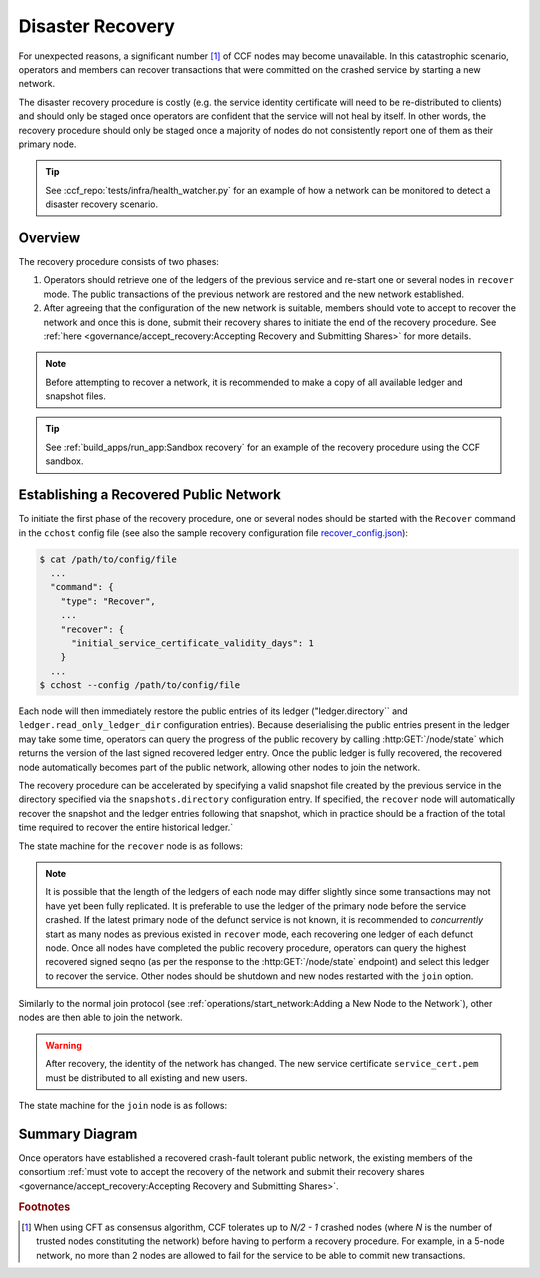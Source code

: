 Disaster Recovery
=================

For unexpected reasons, a significant number [#crash]_ of CCF nodes may become unavailable. In this catastrophic scenario, operators and members can recover transactions that were committed on the crashed service by starting a new network.

The disaster recovery procedure is costly (e.g. the service identity certificate will need to be re-distributed to clients) and should only be staged once operators are confident that the service will not heal by itself. In other words, the recovery procedure should only be staged once a majority of nodes do not consistently report one of them as their primary node. 

.. tip:: See :ccf_repo:`tests/infra/health_watcher.py` for an example of how a network can be monitored to detect a disaster recovery scenario.

Overview
--------

The recovery procedure consists of two phases:

1. Operators should retrieve one of the ledgers of the previous service and re-start one or several nodes in ``recover`` mode. The public transactions of the previous network are restored and the new network established.

2. After agreeing that the configuration of the new network is suitable, members should vote to accept to recover the network and once this is done, submit their recovery shares to initiate the end of the recovery procedure. See :ref:`here <governance/accept_recovery:Accepting Recovery and Submitting Shares>` for more details.

.. note:: Before attempting to recover a network, it is recommended to make a copy of all available ledger and snapshot files.

.. tip:: See :ref:`build_apps/run_app:Sandbox recovery` for an example of the recovery procedure using the CCF sandbox.

Establishing a Recovered Public Network
---------------------------------------

To initiate the first phase of the recovery procedure, one or several nodes should be started with the ``Recover`` command in the ``cchost`` config file (see also the sample recovery configuration file `recover_config.json <https://github.com/microsoft/CCF/blob/main/samples/config/recover_config.json>`_):

.. code-block:: bash

    $ cat /path/to/config/file
      ...
      "command": {
        "type": "Recover",
        ...
        "recover": {
          "initial_service_certificate_validity_days": 1
        }
      ...
    $ cchost --config /path/to/config/file

Each node will then immediately restore the public entries of its ledger ("ledger.directory`` and ``ledger.read_only_ledger_dir`` configuration entries). Because deserialising the public entries present in the ledger may take some time, operators can query the progress of the public recovery by calling :http:GET:`/node/state` which returns the version of the last signed recovered ledger entry. Once the public ledger is fully recovered, the recovered node automatically becomes part of the public network, allowing other nodes to join the network.

The recovery procedure can be accelerated by specifying a valid snapshot file created by the previous service in the directory specified via the ``snapshots.directory`` configuration entry. If specified, the ``recover`` node will automatically recover the snapshot and the ledger entries following that snapshot, which in practice should be a fraction of the total time required to recover the entire historical ledger.`

The state machine for the ``recover`` node is as follows:

.. mermaid::

    graph LR;
        Uninitialized-- config -->Initialized;
        Initialized-- recovery -->ReadingPublicLedger;
        ReadingPublicLedger-->PartOfPublicNetwork;
        PartOfPublicNetwork-- member shares reassembly -->ReadingPrivateLedger;
        ReadingPrivateLedger-->PartOfNetwork;

.. note:: It is possible that the length of the ledgers of each node may differ slightly since some transactions may not have yet been fully replicated. It is preferable to use the ledger of the primary node before the service crashed. If the latest primary node of the defunct service is not known, it is recommended to `concurrently` start as many nodes as previous existed in ``recover`` mode, each recovering one ledger of each defunct node. Once all nodes have completed the public recovery procedure, operators can query the highest recovered signed seqno (as per the response to the :http:GET:`/node/state` endpoint) and select this ledger to recover the service. Other nodes should be shutdown and new nodes restarted with the ``join`` option.

Similarly to the normal join protocol (see :ref:`operations/start_network:Adding a New Node to the Network`), other nodes are then able to join the network.

.. warning:: After recovery, the identity of the network has changed. The new service certificate ``service_cert.pem`` must be distributed to all existing and new users.

The state machine for the ``join`` node is as follows:

.. mermaid::

    graph LR;
        Uninitialized-- config -->Initialized;
        Initialized-- join from snapshot -->VerifyingSnapshot;
        VerifyingSnapshot-->Pending;
        Initialized-- join without snapshot -->Pending;
        Pending-- poll status -->Pending;
        Pending-- trusted -->PartOfPublicNetwork;

Summary Diagram
---------------

.. mermaid::

    sequenceDiagram
        participant Operators
        participant Node 0
        participant Node 1
        participant Node 2

        Operators->>+Node 0: cchost recover
        Node 0-->>Operators: Service Certificate 0
        Note over Node 0: Reading Public Ledger...

        Operators->>+Node 1: cchost recover
        Node 1-->>Operators: Service Certificate 1
        Note over Node 1: Reading Public Ledger...

        Operators->>+Node 0: GET /node/state
        Node 0-->>Operators: {"last_signed_seqno": 50, "state": "readingPublicLedger"}
        Note over Node 0: Finished Reading Public Ledger, now Part of Public Network
        Operators->>Node 0: GET /node/state
        Node 0-->>Operators: {"last_signed_seqno": 243, "state": "partOfPublicNetwork"}

        Operators->>+Node 1: GET /node/state
        Node 1-->>Operators: {"last_signed_seqno": 36, "state": "readingPublicLedger"}
        Note over Node 1: Finished Reading Public Ledger, now Part of Public Network
        Operators->>Node 1: GET /node/state
        Node 1-->>Operators: {"last_signed_seqno": 203, "state": "partOfPublicNetwork"}

        Note over Operators, Node 1: Operators select Node 0 to start the new network (243 > 203)

        Operators->>+Node 1: cchost shutdown

        Operators->>+Node 2: cchost join
        Node 2->>+Node 0: Join network (over TLS)
        Node 0-->>Node 2: Join network response
        Note over Node 2: Part of Public Network

Once operators have established a recovered crash-fault tolerant public network, the existing members of the consortium :ref:`must vote to accept the recovery of the network and submit their recovery shares <governance/accept_recovery:Accepting Recovery and Submitting Shares>`.

.. rubric:: Footnotes

.. [#crash] When using CFT as consensus algorithm, CCF tolerates up to `N/2 - 1` crashed nodes (where `N` is the number of trusted nodes constituting the network) before having to perform a recovery procedure. For example, in a 5-node network, no more than 2 nodes are allowed to fail for the service to be able to commit new transactions.